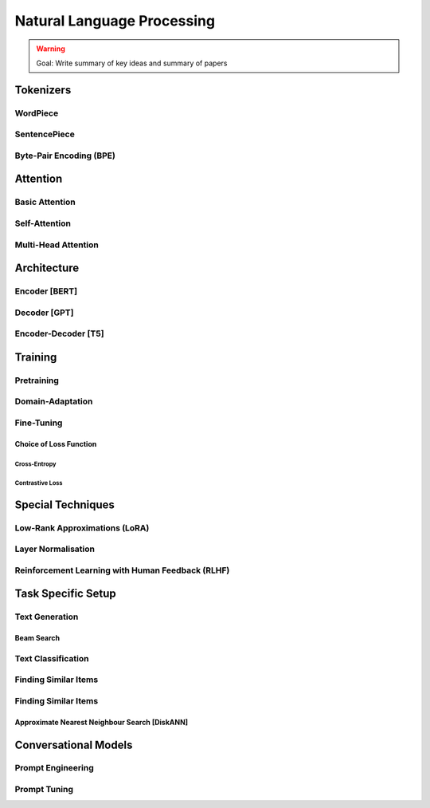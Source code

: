 #########################################################################################
Natural Language Processing
#########################################################################################
.. warning::
	Goal: Write summary of key ideas and summary of papers

*****************************************************************************************
Tokenizers
*****************************************************************************************
WordPiece
=========================================================================================
SentencePiece
=========================================================================================
Byte-Pair Encoding (BPE)
=========================================================================================

*****************************************************************************************
Attention
*****************************************************************************************
Basic Attention
=========================================================================================
Self-Attention
=========================================================================================
Multi-Head Attention
=========================================================================================

*****************************************************************************************
Architecture
*****************************************************************************************
Encoder [BERT]
=========================================================================================
Decoder [GPT]
=========================================================================================
Encoder-Decoder [T5]
=========================================================================================

*****************************************************************************************
Training
*****************************************************************************************
Pretraining
=========================================================================================
Domain-Adaptation
=========================================================================================
Fine-Tuning
=========================================================================================
Choice of Loss Function
-----------------------------------------------------------------------------------------
Cross-Entropy
^^^^^^^^^^^^^^^^^^^^^^^^^^^^^^^^^^^^^^^^^^^^^^^^^^^^^^^^^^^^^^^^^^^^^^^^^^^^^^^^^^^^^^^^^
Contrastive Loss
^^^^^^^^^^^^^^^^^^^^^^^^^^^^^^^^^^^^^^^^^^^^^^^^^^^^^^^^^^^^^^^^^^^^^^^^^^^^^^^^^^^^^^^^^
*****************************************************************************************
Special Techniques
*****************************************************************************************
Low-Rank Approximations (LoRA)
=========================================================================================
Layer Normalisation
=========================================================================================
Reinforcement Learning with Human Feedback (RLHF)
=========================================================================================

*****************************************************************************************
Task Specific Setup
*****************************************************************************************
Text Generation
=========================================================================================
Beam Search
-----------------------------------------------------------------------------------------
Text Classification
=========================================================================================
Finding Similar Items
=========================================================================================
Finding Similar Items
=========================================================================================
Approximate Nearest Neighbour Search [DiskANN]
-----------------------------------------------------------------------------------------

*****************************************************************************************
Conversational Models
*****************************************************************************************
Prompt Engineering
=========================================================================================
Prompt Tuning
=========================================================================================
